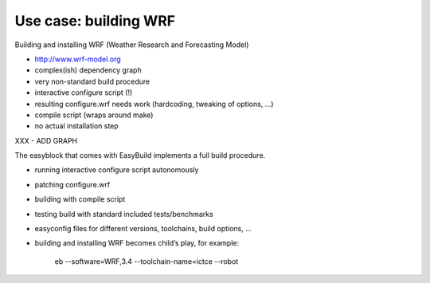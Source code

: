 
Use case: building WRF
======================

Building and installing WRF (Weather Research and Forecasting Model) 

- http://www.wrf-model.org
- complex(ish) dependency graph
- very non-standard build procedure
- interactive configure script (!) 
- resulting configure.wrf needs work (hardcoding, tweaking of options, ...) 
- compile script (wraps around make) 
- no actual installation step

XXX - ADD GRAPH


The easyblock that comes with EasyBuild implements a full build procedure.

- running interactive configure script autonomously
- patching configure.wrf 
- building with compile script 
- testing build with standard included tests/benchmarks 
- easyconfig files for different versions, toolchains, build options, ... 
- building and installing WRF becomes child’s play, for example:

   eb --software=WRF,3.4 --toolchain-name=ictce --robot

